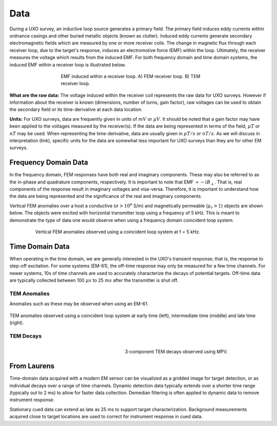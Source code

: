 .. _uxo_data:

Data
====

During a UXO survey, an inductive loop source generates a primary field. The primary field induces eddy currents within ordnance casings and other buried metallic objects (known as clutter). Induced eddy currents generate secondary electromagnetic fields which are measured by one or more receiver coils. The change in magnetic flux through each receiver loop, due to the target's response, induces an electromotive force (EMF) within the loop. Ultimately, the receiver measures the voltage which results from the induced EMF. For both frequency domain and time domain systems, the induced EMF within a receiver loop is illustrated below.

.. figure:: images/receiver_loops.png
	:align: center
	:figwidth: 60%
	:name: fig_uxo_receiver_loops_data

	EMF induced within a receiver loop. A) FEM receiver loop. B) TEM receiver loop.

**What are the raw data:** The voltage induced within the receiver coil represents the raw data for UXO surveys. However if information about the receiver is known (dimensions, number of turns, gain factor), raw voltages can be used to obtain the secondary field or its time-derivative at each data location.

**Units:** For UXO surveys, data are frequently given in units of :math:`mV` or :math:`\mu V`. It should be noted that a gain factor may have been applied to the voltages measured by the receiver(s). If the data are being represented in terms of the field, :math:`\mu T` or :math:`nT` may be used. When representing the time-derivative, data are usually given in :math:`\mu T/s` or :math:`nT/s`. As we will discuss in interpretation (link), specific units for the data are somewhat less important for UXO surveys than they are for other EM surveys.

Frequency Domain Data
---------------------

In the frequency domain, FEM responses have both real and imaginary components. These may also be referred to as the in-phase and quadrature components, respectively. It is important to note that EMF :math:`\propto -i B_\perp`. That is, real components of the response result in imaginary voltages and visa-versa. Therefore, it is important to understand how the data are being represented and the significance of the real and imaginary components.

Vertical FEM anomalies over a host a conductive (:math:`\sigma > 10^6` S/m) and magnetically permeable (:math:`\mu_r > 1`) objects are shown below. The objects were excited with horizontal transmitter loop using a frequency of 5 kHz. This is meant to demonstrate the type of data one would observe when using a frequency domain coincident loop system.


.. figure:: images/FEM_data_example.png
	:align: center
	:figwidth: 80%
	:name: fig_uxo_FEM_data_example

	Vertical FEM anomalies observed using a coincident loop system at f = 5 kHz.



Time Domain Data
----------------

When operating in the time domain, we are generally interested in the UXO's transient response; that is, the response to step-off excitation. For some systems (EM-61), the off-time response may only be measured for a few time channels. For newer systems, 10s of time channels are used to accurately characterize the decays of potential targets. Off-time data are typically collected between 100 :math:`\mu s` to 25 :math:`ms` after the transmitter is shut off.


TEM Anomalies
*************

Anomalies such as these may be observed when using an EM-61.

.. figure:: images/TEM_data_example.png
	:align: center
	:figwidth: 100%
	:name: fig_uxo_TEM_data_example

	TEM anomalies observed using a coincident loop system at early time (left), intermediate time (middle) and late time (right).


TEM Decays
**********

.. figure:: images/TEM_data_decays.png
	:align: right
	:figwidth: 50%
	:name: fig_uxo_TEM_data_decays

	3-component TEM decays observed using MPV.














From Laurens
------------

Time-domain data acquired with a modern EM sensor can be visualized as a gridded image for target detection, or as individual decays over a range of time channels. Dynamic detection data typically extends over a shorter time range (typically out to 2 ms) to allow for faster data collection. Demedian filtering is often applied to dynamic data to remove instrument response.

Stationary cued data can extend as late as 25 ms to support target characterization. Background measurements acquired close to target locations are used to correct for instrument response in cued data.

